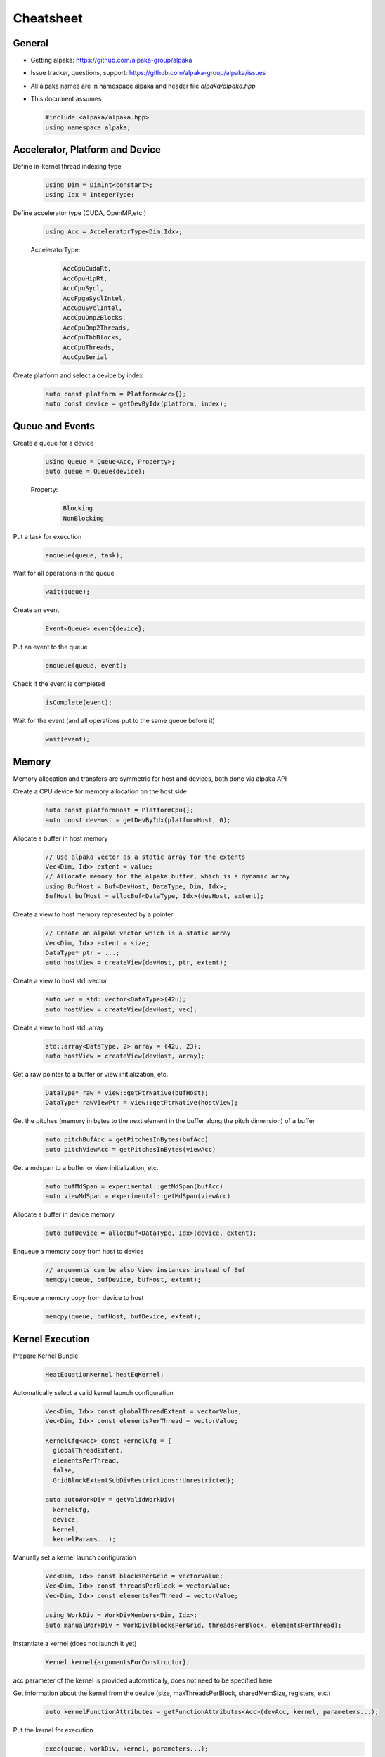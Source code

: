 Cheatsheet
==========

.. only:: html

   Download pdf version :download:`here <../../cheatsheet/cheatsheet.pdf>`

General
-------

- Getting alpaka: https://github.com/alpaka-group/alpaka
- Issue tracker, questions, support: https://github.com/alpaka-group/alpaka/issues
- All alpaka names are in namespace alpaka and header file `alpaka/alpaka.hpp`
- This document assumes

  .. code-block:: c++

     #include <alpaka/alpaka.hpp>
     using namespace alpaka;

.. raw:: pdf

   Spacer 0,5

Accelerator, Platform and Device
--------------------------------

Define in-kernel thread indexing type
  .. code-block:: c++

    using Dim = DimInt<constant>;
    using Idx = IntegerType;

Define accelerator type (CUDA, OpenMP,etc.)
  .. code-block:: c++

    using Acc = AcceleratorType<Dim,Idx>;

  AcceleratorType:
     .. code-block:: c++

	AccGpuCudaRt,
	AccGpuHipRt,
	AccCpuSycl,
	AccFpgaSyclIntel,
	AccGpuSyclIntel,
	AccCpuOmp2Blocks,
	AccCpuOmp2Threads,
	AccCpuTbbBlocks,
	AccCpuThreads,
	AccCpuSerial


Create platform and select a device by index
   .. code-block:: c++

      auto const platform = Platform<Acc>{};
      auto const device = getDevByIdx(platform, index);

Queue and Events
----------------

Create a queue for a device
  .. code-block:: c++

    using Queue = Queue<Acc, Property>;
    auto queue = Queue{device};

  Property:
     .. code-block:: c++

	Blocking
	NonBlocking

Put a task for execution
  .. code-block:: c++

    enqueue(queue, task);

Wait for all operations in the queue
  .. code-block:: c++

    wait(queue);

Create an event
  .. code-block:: c++

     Event<Queue> event{device};

Put an event to the queue
  .. code-block:: c++

     enqueue(queue, event);

Check if the event is completed
  .. code-block:: c++

     isComplete(event);

Wait for the event (and all operations put to the same queue before it)
  .. code-block:: c++

     wait(event);

Memory
------

Memory allocation and transfers are symmetric for host and devices, both done via alpaka API

Create a CPU device for memory allocation on the host side
  .. code-block:: c++

     auto const platformHost = PlatformCpu{};
     auto const devHost = getDevByIdx(platformHost, 0);

Allocate a buffer in host memory
  .. code-block:: c++

     // Use alpaka vector as a static array for the extents
     Vec<Dim, Idx> extent = value;
     // Allocate memory for the alpaka buffer, which is a dynamic array
     using BufHost = Buf<DevHost, DataType, Dim, Idx>;
     BufHost bufHost = allocBuf<DataType, Idx>(devHost, extent);

Create a view to host memory represented by a pointer
  .. code-block:: c++

     // Create an alpaka vector which is a static array
     Vec<Dim, Idx> extent = size;
     DataType* ptr = ...;
     auto hostView = createView(devHost, ptr, extent);

Create a view to host std::vector
   .. code-block:: c++

     auto vec = std::vector<DataType>(42u);
     auto hostView = createView(devHost, vec);

Create a view to host std::array
   .. code-block:: c++

     std::array<DataType, 2> array = {42u, 23};
     auto hostView = createView(devHost, array);

Get a raw pointer to a buffer or view initialization, etc.
  .. code-block:: c++

     DataType* raw = view::getPtrNative(bufHost);
     DataType* rawViewPtr = view::getPtrNative(hostView);

Get the pitches (memory in bytes to the next element in the buffer along the pitch dimension) of a buffer
  .. code-block:: c++

     auto pitchBufAcc = getPitchesInBytes(bufAcc)
     auto pitchViewAcc = getPitchesInBytes(viewAcc)

Get a mdspan to a buffer or view initialization, etc.
  .. code-block:: c++

     auto bufMdSpan = experimental::getMdSpan(bufAcc)
     auto viewMdSpan = experimental::getMdSpan(viewAcc)

Allocate a buffer in device memory
  .. code-block:: c++

     auto bufDevice = allocBuf<DataType, Idx>(device, extent);

Enqueue a memory copy from host to device
  .. code-block:: c++

     // arguments can be also View instances instead of Buf
     memcpy(queue, bufDevice, bufHost, extent);

Enqueue a memory copy from device to host
  .. code-block:: c++

     memcpy(queue, bufHost, bufDevice, extent);

.. raw:: pdf

   PageBreak

Kernel Execution
----------------
Prepare Kernel Bundle
  .. code-block:: c++

     HeatEquationKernel heatEqKernel;

Automatically select a valid kernel launch configuration
  .. code-block:: c++

     Vec<Dim, Idx> const globalThreadExtent = vectorValue;
     Vec<Dim, Idx> const elementsPerThread = vectorValue;

     KernelCfg<Acc> const kernelCfg = {
       globalThreadExtent,
       elementsPerThread,
       false,
       GridBlockExtentSubDivRestrictions::Unrestricted};

     auto autoWorkDiv = getValidWorkDiv(
       kernelCfg,
       device,
       kernel,
       kernelParams...);

Manually set a kernel launch configuration
  .. code-block:: c++

     Vec<Dim, Idx> const blocksPerGrid = vectorValue;
     Vec<Dim, Idx> const threadsPerBlock = vectorValue;
     Vec<Dim, Idx> const elementsPerThread = vectorValue;

     using WorkDiv = WorkDivMembers<Dim, Idx>;
     auto manualWorkDiv = WorkDiv{blocksPerGrid, threadsPerBlock, elementsPerThread};

Instantiate a kernel (does not launch it yet)
  .. code-block:: c++

     Kernel kernel{argumentsForConstructor};

acc parameter of the kernel is provided automatically, does not need to be specified here

Get information about the kernel from the device (size, maxThreadsPerBlock, sharedMemSize, registers, etc.)
  .. code-block:: c++

     auto kernelFunctionAttributes = getFunctionAttributes<Acc>(devAcc, kernel, parameters...);


Put the kernel for execution
  .. code-block:: c++

     exec(queue, workDiv, kernel, parameters...);

Kernel Implementation
---------------------

Define a kernel as a C++ functor
  .. code-block:: c++

     struct Kernel {
        template<typename Acc>
        ALPAKA_FN_ACC void operator()(Acc const & acc, parameters) const { ... }
     };

``ALPAKA_FN_ACC`` is required for kernels and functions called inside, ``acc`` is mandatory first parameter, its type is the template parameter

Access multi-dimensional indices and extents of blocks, threads, and elements
  .. code-block:: c++

     auto idx = getIdx<Origin, Unit>(acc);
     auto extent = getWorkDiv<Origin, Unit>(acc);
     // Origin: Grid, Block, Thread
     // Unit: Blocks, Threads, Elems

Access components of and destructure multi-dimensional indices and extents
  .. code-block:: c++

     auto idxX = idx[0];
     auto [z, y, x] = extent3D;

Linearize multi-dimensional vectors
  .. code-block:: c++

     auto linearIdx = mapIdx<1u>(idxND, extentND);

More generally, index multi-dimensional vectors with a different dimensionality
  .. code-block:: c++

     auto idxND = mapIdx<N>(idxMD, extentMD);

.. raw:: pdf

   Spacer 0,8

Allocate static shared memory variable
  .. code-block:: c++

     Type& var = declareSharedVar<Type, __COUNTER__>(acc);       // scalar
     auto& arr = declareSharedVar<float[256], __COUNTER__>(acc); // array

Get dynamic shared memory pool, requires the kernel to specialize
  .. code-block:: c++

     trait::BlockSharedMemDynSizeBytes
       Type * dynamicSharedMemoryPool = getDynSharedMem<Type>(acc);

Synchronize threads of the same block
  .. code-block:: c++

     syncBlockThreads(acc);

Atomic operations
  .. code-block:: c++

     auto result = atomicOp<Operation>(acc, arguments);
     // Operation: AtomicAdd, AtomicSub, AtomicMin, AtomicMax, AtomicExch,
     //            AtomicInc, AtomicDec, AtomicAnd, AtomicOr, AtomicXor, AtomicCas
     // Also dedicated functions available, e.g.:
     auto old = atomicAdd(acc, ptr, 1);

Memory fences on block-, grid- or device level (guarantees LoadLoad and StoreStore ordering)
  .. code-block:: c++

     mem_fence(acc, memory_scope::Block{});
     mem_fence(acc, memory_scope::Grid{});
     mem_fence(acc, memory_scope::Device{});

Warp-level operations
  .. code-block:: c++

     uint64_t result = warp::ballot(acc, idx == 1 || idx == 4);
     assert( result == (1<<1) + (1<<4) );

     int32_t valFromSrcLane = warp::shfl(val, srcLane);

Math functions take acc as additional first argument
  .. code-block:: c++

     math::sin(acc, argument);

Similar for other math functions.

Generate random numbers
  .. code-block:: c++

     auto distribution = rand::distribution::createNormalReal<double>(acc);
     auto generator = rand::engine::createDefault(acc, seed, subsequence);
     auto number = distribution(generator);
